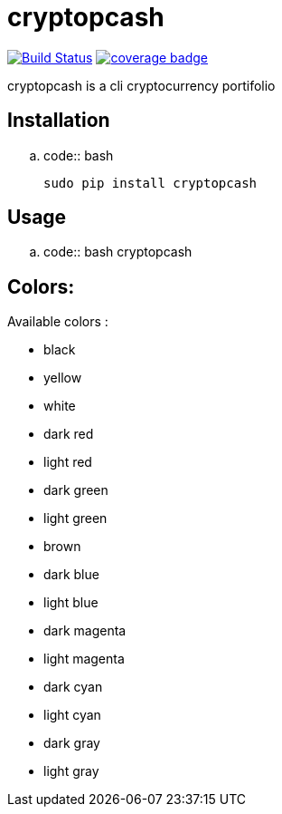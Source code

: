 cryptopcash
===========

image:https://travis-ci.org/rpesche/cryptopcash.svg?branch=devel["Build Status", link="https://travis-ci.org/rpesche/cryptopcash"]
image:https://codecov.io/github/rpesche/cryptopcash/coverage.svg?branch=devel["coverage badge",link="https://codecov.io/github/rpesche/cryptopcash?branch=devel"]

cryptopcash is a cli cryptocurrency portifolio


Installation
------------

.. code:: bash

    sudo pip install cryptopcash


Usage
-----


.. code:: bash
    cryptopcash



Colors:
------

Available colors :

    * black
    * yellow
    * white
    * dark red
    * light red
    * dark green
    * light green
    * brown
    * dark blue
    * light blue
    * dark magenta
    * light magenta
    * dark cyan
    * light cyan
    * dark gray
    * light gray
